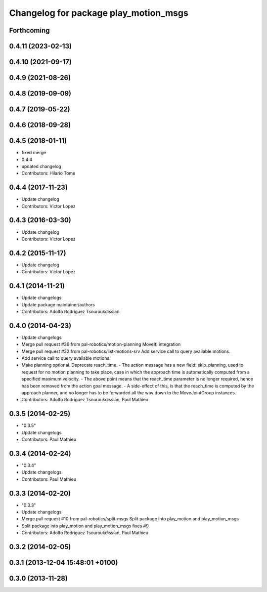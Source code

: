 ^^^^^^^^^^^^^^^^^^^^^^^^^^^^^^^^^^^^^^
Changelog for package play_motion_msgs
^^^^^^^^^^^^^^^^^^^^^^^^^^^^^^^^^^^^^^

Forthcoming
-----------

0.4.11 (2023-02-13)
-------------------

0.4.10 (2021-09-17)
-------------------

0.4.9 (2021-08-26)
------------------

0.4.8 (2019-09-09)
------------------

0.4.7 (2019-05-22)
------------------

0.4.6 (2018-09-28)
------------------

0.4.5 (2018-01-11)
------------------
* fixed merge
* 0.4.4
* updated changelog
* Contributors: Hilario Tome

0.4.4 (2017-11-23)
------------------
* Update changelog
* Contributors: Victor Lopez

0.4.3 (2016-03-30)
------------------
* Update changelog
* Contributors: Victor Lopez

0.4.2 (2015-11-17)
------------------
* Update changelog
* Contributors: Victor Lopez

0.4.1 (2014-11-21)
------------------
* Update changelogs
* Update package maintainer/authors
* Contributors: Adolfo Rodriguez Tsouroukdissian

0.4.0 (2014-04-23)
------------------
* Update changelogs
* Merge pull request #36 from pal-robotics/motion-planning
  MoveIt! integration
* Merge pull request #32 from pal-robotics/list-motions-srv
  Add service call to query available motions.
* Add service call to query available motions.
* Make planning optional. Deprecate reach_time.
  - The action message has a new field: skip_planning, used to request for no
  motion planning to take place, case in which the approach time is
  automatically computed from a specified maximum velocity.
  - The above point means that the reach_time parameter is no longer required,
  hence has been removed from the action goal message.
  - A side-effect of this, is that the reach_time is computed by the approach
  planner, and no longer has to be forwarded all the way down to the
  MoveJointGroup instances.
* Contributors: Adolfo Rodriguez Tsouroukdissian, Paul Mathieu

0.3.5 (2014-02-25)
------------------
* "0.3.5"
* Update changelogs
* Contributors: Paul Mathieu

0.3.4 (2014-02-24)
------------------
* "0.3.4"
* Update changelogs
* Contributors: Paul Mathieu

0.3.3 (2014-02-20)
------------------
* "0.3.3"
* Update changelogs
* Merge pull request #10 from pal-robotics/split-msgs
  Split package into play_motion and play_motion_msgs
* Split package into play_motion and play_motion_msgs
  fixes #9
* Contributors: Adolfo Rodriguez Tsouroukdissian, Paul Mathieu

0.3.2 (2014-02-05)
------------------

0.3.1 (2013-12-04 15:48:01 +0100)
---------------------------------

0.3.0 (2013-11-28)
------------------
